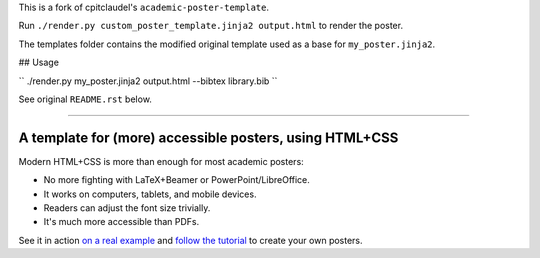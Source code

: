 This is a fork of cpitclaudel's ``academic-poster-template``.

Run ``./render.py custom_poster_template.jinja2 output.html`` to render the poster.

The templates folder contains the modified original template used as a base for ``my_poster.jinja2``.

## Usage

``
./render.py my_poster.jinja2 output.html --bibtex library.bib
``

See original ``README.rst`` below.

-----

==========================================================
 A template for (more) accessible posters, using HTML+CSS
==========================================================

Modern HTML+CSS is more than enough for most academic posters:

- No more fighting with LaTeX+Beamer or PowerPoint/LibreOffice.
- It works on computers, tablets, and mobile devices.
- Readers can adjust the font size trivially.
- It's much more accessible than PDFs.

.. image:: docs/tutorial/logo.svg
   :align: center

See it in action `on a real example <https://cpitclaudel.github.io/academic-poster-template/koika/poster.html>`__ and `follow the tutorial <https://cpitclaudel.github.io/academic-poster-template/tutorial/poster.html>`__ to create your own posters.
